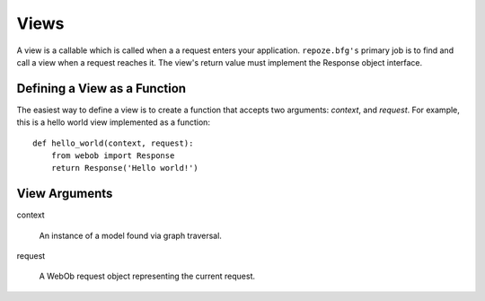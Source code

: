 Views
=====

A view is a callable which is called when a a request enters your
application.  ``repoze.bfg's`` primary job is to find and call a view
when a request reaches it.  The view's return value must implement the
Response object interface.

Defining a View as a Function
-----------------------------

The easiest way to define a view is to create a function that accepts
two arguments: *context*, and *request*.  For example, this is a hello
world view implemented as a function::

  def hello_world(context, request):
      from webob import Response
      return Response('Hello world!')

View Arguments
--------------

context

  An instance of a model found via graph traversal.

request

  A WebOb request object representing the current request.



